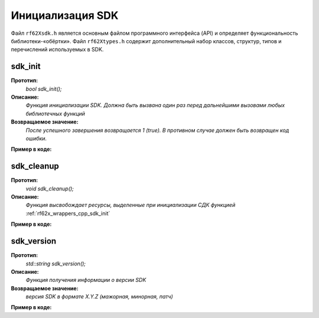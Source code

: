 

.. _rf62x_wrappers_cpp_init:

*******************************************************************************
Инициализация SDK
*******************************************************************************

Файл ``rf62Xsdk.h`` является основным файлом программного интерфейса (API) и 
определяет функциональность библиотеки-«обёртки». 
Файл ``rf62Xtypes.h`` содержит дополнительный набор классов, структур, типов и 
перечислений используемых в SDK.

.. _rf62x_wrappers_cpp_sdk_init:

**sdk_init**
===============================================================================

**Прототип:**
   *bool sdk_init();*

**Описание:**
   *Функция инициализации SDK. Должна быть вызвана один раз перед дальнейшими 
   вызовами любых библиотечных функций* 

**Возвращаемое значение:**
   *После успешного завершения возвращается 1 (true). В противном случае должен быть* 
   *возвращен код ошибки.*

**Пример в коде:**

.. code-block:: cpp
   :emphasize-lines: 26

   /** @file rf62Xsdk.h */

   /**
    * @brief sdk_init - Initialize sdk library
    * @details Must be called once before further calls to any
    * library functions
    *
    * @return true if success.
    */
   int8_t sdk_init();

   ------------------------------------------------------------------------------

   /** @file main.cpp */

   #include <string>
   #include <iostream>

   #include "rf62Xsdk.h"
   #include "rf62Xtypes.h"

   int main()
   {

      // Initialize sdk library
      bool isInit = sdk_init();

      if (isInit)
         std::cout << "SDK version: " << sdk_version() << std::endl;
      else
      {
         std::cout << "SDK initialization error!" << std::endl;
         return -1;
      }

      // some code...

   }

.. _rf62x_wrappers_cpp_sdk_cleanup:

**sdk_cleanup**
===============================================================================

**Прототип:**
   *void sdk_cleanup();*

**Описание:**
   *Функция высвобождает ресурсы, выделенные при инициализации СДК 
   функцией* :ref:`rf62x_wrappers_cpp_sdk_init`

**Пример в коде:**

.. code-block:: cpp
   :emphasize-lines: 27

   /** @file rf62Xsdk.h */

   /**
    * @brief sdk_cleanup - Cleanup resources allocated with
    * sdk_init() function
    */
   void sdk_cleanup();

   ------------------------------------------------------------------------------

   /** @file main.cpp */

   #include <string>
   #include <iostream>

   #include "rf62Xsdk.h"
   #include "rf62Xtypes.h"

   int main()
   {
      // Initialize sdk library
      sdk_init();

      // some code...

      // Cleanup resources
      sdk_cleanup();  
   }

.. _rf62x_wrappers_cpp_sdk_version:

**sdk_version**
===============================================================================

**Прототип:**
   *std::string sdk_version();*

**Описание:**
   *Функция получения информации о версии SDK* 

**Возвращаемое значение:**
   *версия SDK в формате X.Y.Z (мажорная, минорная, патч)*

**Пример в коде:**

.. code-block:: cpp
   :emphasize-lines: 26

   /** @file rf62Xsdk.h */

   /**
    * @brief sdk_version - Return info about SDK version
    *
    * @return SDK version
    */
   std::string sdk_version();

   ------------------------------------------------------------------------------

   /** @file main.cpp */

   #include <string>
   #include <iostream>

   #include "rf62Xsdk.h"
   #include "rf62Xtypes.h"

   int main()
   {
      // Initialize sdk library
      sdk_init();

      // Print return rf62X sdk version
      std::cout << "SDK version: " << sdk_version() << std::endl;

      // some code...
   }